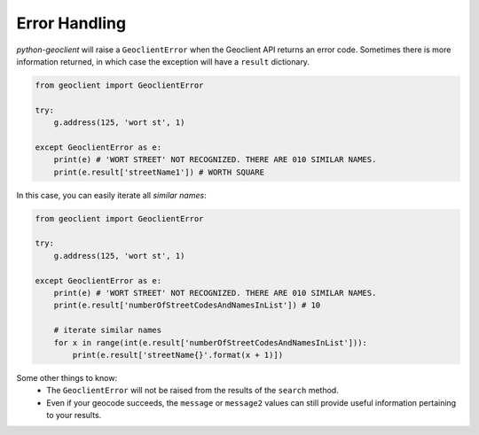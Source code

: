.. _errors:


Error Handling
--------------

`python-geoclient` will raise a ``GeoclientError`` when the Geoclient API returns an error code. Sometimes there is more
information returned, in which case the exception will have a ``result`` dictionary.

.. code-block:: python

    from geoclient import GeoclientError

    try:
        g.address(125, 'wort st', 1)

    except GeoclientError as e:
        print(e) # 'WORT STREET' NOT RECOGNIZED. THERE ARE 010 SIMILAR NAMES.
        print(e.result['streetName1']) # WORTH SQUARE

In this case, you can easily iterate all `similar names`:

.. code-block:: python

    from geoclient import GeoclientError

    try:
        g.address(125, 'wort st', 1)

    except GeoclientError as e:
        print(e) # 'WORT STREET' NOT RECOGNIZED. THERE ARE 010 SIMILAR NAMES.
        print(e.result['numberOfStreetCodesAndNamesInList']) # 10

        # iterate similar names
        for x in range(int(e.result['numberOfStreetCodesAndNamesInList'])):
            print(e.result['streetName{}'.format(x + 1)])

Some other things to know:
 * The ``GeoclientError`` will not be raised from the results of the ``search`` method.
 * Even if your geocode succeeds, the ``message`` or ``message2`` values can still provide useful information pertaining to your results.